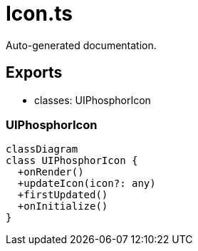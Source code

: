 = Icon.ts
:source_path: modules/fl.ui/src/ui/icons/Icon.ts

Auto-generated documentation.

== Exports
- classes: UIPhosphorIcon

=== UIPhosphorIcon
[mermaid]
....
classDiagram
class UIPhosphorIcon {
  +onRender()
  +updateIcon(icon?: any)
  +firstUpdated()
  +onInitialize()
}
....

